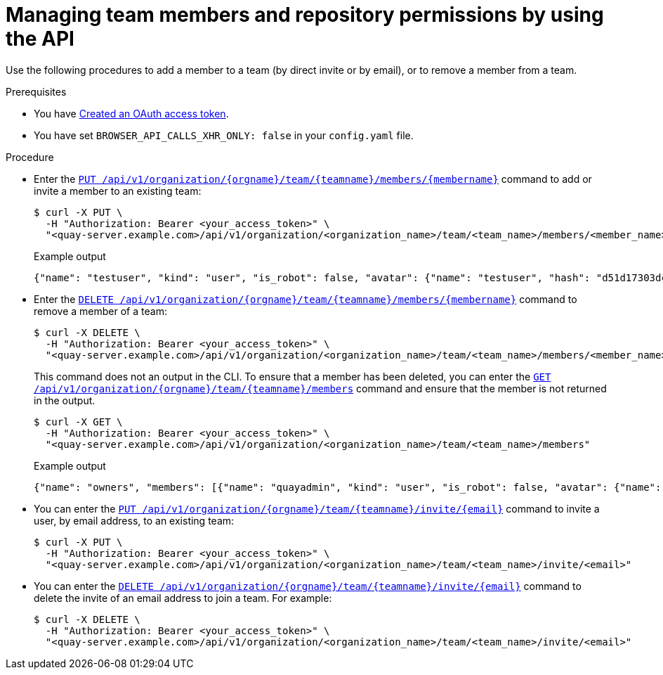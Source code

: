 // module included in the following assemblies:

// * use_quay/master.adoc
// * quay_io/master.adoc

:_content-type: PROCEDURE
[id="managing-team-members-api"]
= Managing team members and repository permissions by using the API

Use the following procedures to add a member to a team (by direct invite or by email), or to remove a member from a team.

.Prerequisites

* You have link:https://access.redhat.com/documentation/en-us/red_hat_quay/3/html-single/red_hat_quay_api_guide/index#creating-oauth-access-token[Created an OAuth access token].
* You have set `BROWSER_API_CALLS_XHR_ONLY: false` in your `config.yaml` file.

.Procedure

* Enter the link:https://docs.redhat.com/en/documentation/red_hat_quay/3/html-single/red_hat_quay_api_guide/index#updateorganizationteammember[`PUT /api/v1/organization/{orgname}/team/{teamname}/members/{membername}`] command to add or invite a member to an existing team:
+
[source,terminal]
----
$ curl -X PUT \
  -H "Authorization: Bearer <your_access_token>" \
  "<quay-server.example.com>/api/v1/organization/<organization_name>/team/<team_name>/members/<member_name>"
----
+
.Example output
+
[source,terminal]
----
{"name": "testuser", "kind": "user", "is_robot": false, "avatar": {"name": "testuser", "hash": "d51d17303dc3271ac3266fb332d7df919bab882bbfc7199d2017a4daac8979f0", "color": "#5254a3", "kind": "user"}, "invited": false}
----

* Enter the link:https://docs.redhat.com/en/documentation/red_hat_quay/3/html-single/red_hat_quay_api_guide/index#deleteorganizationteammember[`DELETE /api/v1/organization/{orgname}/team/{teamname}/members/{membername}`] command to remove a member of a team:
+
[source,terminal]
----
$ curl -X DELETE \
  -H "Authorization: Bearer <your_access_token>" \
  "<quay-server.example.com>/api/v1/organization/<organization_name>/team/<team_name>/members/<member_name>"
----
+
This command does not an output in the CLI. To ensure that a member has been deleted, you can enter the link:https://docs.redhat.com/en/documentation/red_hat_quay/3/html-single/red_hat_quay_api_guide/index#getorganizationteammembers[`GET /api/v1/organization/{orgname}/team/{teamname}/members`] command and ensure that the member is not returned in the output.
+
[source,terminal]
----
$ curl -X GET \
  -H "Authorization: Bearer <your_access_token>" \
  "<quay-server.example.com>/api/v1/organization/<organization_name>/team/<team_name>/members"
----
+
.Example output
+
[source,terminal]
----
{"name": "owners", "members": [{"name": "quayadmin", "kind": "user", "is_robot": false, "avatar": {"name": "quayadmin", "hash": "b28d563a6dc76b4431fc7b0524bbff6b810387dac86d9303874871839859c7cc", "color": "#17becf", "kind": "user"}, "invited": false}, {"name": "test-org+test", "kind": "user", "is_robot": true, "avatar": {"name": "test-org+test", "hash": "aa85264436fe9839e7160bf349100a9b71403a5e9ec684d5b5e9571f6c821370", "color": "#8c564b", "kind": "robot"}, "invited": false}], "can_edit": true}
----

* You can enter the link:https://docs.redhat.com/en/documentation/red_hat_quay/3/html-single/red_hat_quay_api_guide/index#inviteteammemberemail[`PUT /api/v1/organization/{orgname}/team/{teamname}/invite/{email}`] command to invite a user, by email address, to an existing team:
+
[source,terminal]
----
$ curl -X PUT \
  -H "Authorization: Bearer <your_access_token>" \
  "<quay-server.example.com>/api/v1/organization/<organization_name>/team/<team_name>/invite/<email>"
----

* You can enter the link:https://docs.redhat.com/en/documentation/red_hat_quay/3/html-single/red_hat_quay_api_guide/index#deleteteammemberemailinvite[`DELETE /api/v1/organization/{orgname}/team/{teamname}/invite/{email}`] command to delete the invite of an email address to join a team. For example: 
+
[source,terminal]
----
$ curl -X DELETE \
  -H "Authorization: Bearer <your_access_token>" \
  "<quay-server.example.com>/api/v1/organization/<organization_name>/team/<team_name>/invite/<email>"
----